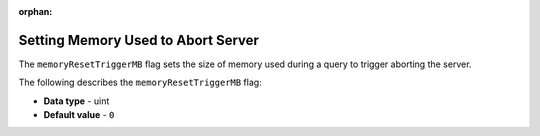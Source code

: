 :orphan:

.. _memory_reset_trigger_mb:

***********************************
Setting Memory Used to Abort Server
***********************************

The ``memoryResetTriggerMB`` flag sets the size of memory used during a query to trigger aborting the server.

The following describes the ``memoryResetTriggerMB`` flag:

* **Data type** - uint
* **Default value** - ``0``
